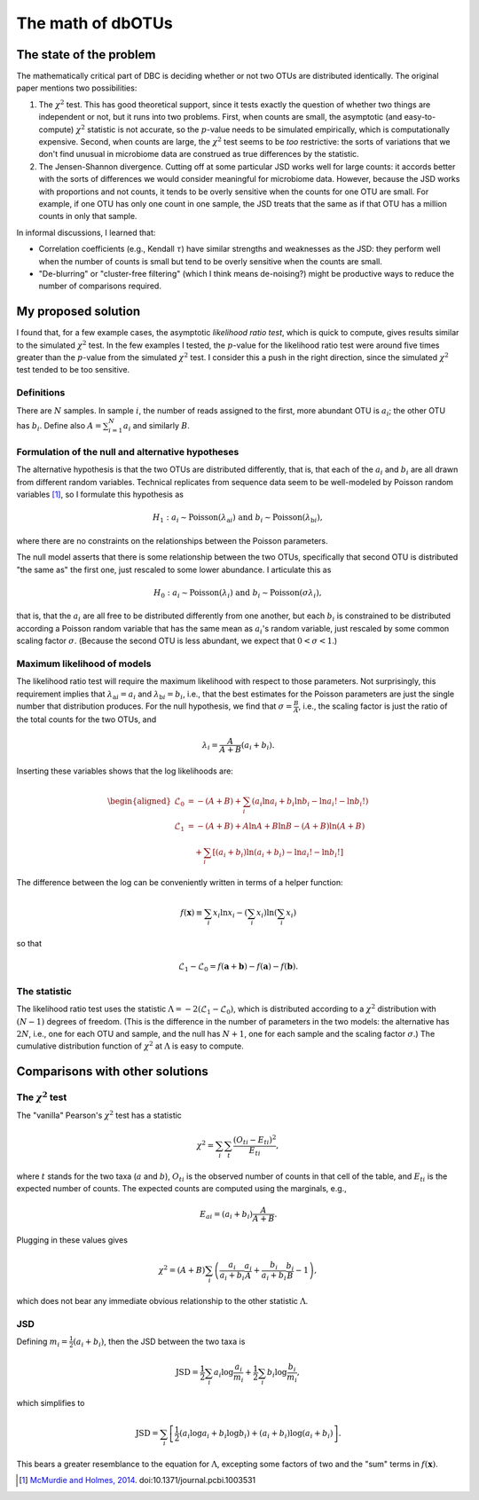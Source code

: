 ==================
The math of dbOTUs
==================

The state of the problem
========================

The mathematically critical part of DBC is deciding whether or not two
OTUs are distributed identically. The original paper mentions two
possibilities:

1. The :math:`\chi^2` test. This has good theoretical support, since it
   tests exactly the question of whether two things are independent or
   not, but it runs into two problems. First, when counts are small, the
   asymptotic (and easy-to-compute) :math:`\chi^2` statistic is not
   accurate, so the :math:`p`-value needs to be simulated empirically,
   which is computationally expensive. Second, when counts are large,
   the :math:`\chi^2` test seems to be *too* restrictive: the sorts of
   variations that we don't find unusual in microbiome data are
   construed as true differences by the statistic.
2. The Jensen-Shannon divergence. Cutting off at some particular JSD
   works well for large counts: it accords better with the sorts of
   differences we would consider meaningful for microbiome data.
   However, because the JSD works with proportions and not counts, it
   tends to be overly sensitive when the counts for one OTU are small.
   For example, if one OTU has only one count in one sample, the JSD
   treats that the same as if that OTU has a million counts in only that
   sample.

In informal discussions, I learned that:

-  Correlation coefficients (e.g., Kendall :math:`\tau`) have similar
   strengths and weaknesses as the JSD: they perform well when the
   number of counts is small but tend to be overly sensitive when the
   counts are small.
-  "De-blurring" or "cluster-free filtering" (which I think means
   de-noising?) might be productive ways to reduce the number of
   comparisons required.

My proposed solution
====================

I found that, for a few example cases, the asymptotic *likelihood ratio
test*, which is quick to compute, gives results similar to the simulated
:math:`\chi^2` test. In the few examples I tested, the :math:`p`-value
for the likelihood ratio test were around five times greater than the
:math:`p`-value from the simulated :math:`\chi^2` test. I consider this
a push in the right direction, since the simulated :math:`\chi^2` test
tended to be too sensitive.

Definitions
-----------

There are :math:`N` samples. In sample :math:`i`, the number of reads
assigned to the first, more abundant OTU is :math:`a_i`; the other OTU
has :math:`b_i`. Define also :math:`A = \sum_{i=1}^N a_i` and similarly
:math:`B`.

Formulation of the null and alternative hypotheses
--------------------------------------------------

The alternative hypothesis is that the two OTUs are distributed
differently, that is, that each of the :math:`a_i` and :math:`b_i` are
all drawn from different random variables. Technical replicates from
sequence data seem to be well-modeled by Poisson random variables [1]_,
so I formulate this hypothesis as

.. math::

   H_1: a_i \sim \mathrm{Poisson}(\lambda_{\mathrm{a}i}) \text{ and } b_i \sim \mathrm{Poisson}(\lambda_{\mathrm{b}i}),

where there are no constraints on the relationships between the Poisson
parameters.

The null model asserts that there is some relationship between the two
OTUs, specifically that second OTU is distributed "the same as" the
first one, just rescaled to some lower abundance. I articulate this as

.. math::

   H_0: a_i \sim \mathrm{Poisson}(\lambda_i) \text{ and } b_i \sim \mathrm{Poisson}(\sigma \lambda_i),

that is, that the :math:`a_i` are all free to be distributed
differently from one another, but each :math:`b_i` is constrained to be
distributed according a Poisson random variable that has the same mean
as :math:`a_i`'s random variable, just rescaled by some common scaling
factor :math:`\sigma`. (Because the second OTU is less abundant, we
expect that :math:`0 < \sigma < 1`.)

Maximum likelihood of models
----------------------------

The likelihood ratio test will require the maximum likelihood with
respect to those parameters. Not surprisingly, this requirement implies
that :math:`\lambda_{\mathrm{a}i} = a_i` and
:math:`\lambda_{\mathrm{b}i} = b_i`, i.e., that the best estimates for
the Poisson parameters are just the single number that distribution
produces. For the null hypothesis, we find that
:math:`\sigma = \frac{B}{A}`, i.e., the scaling factor is just the ratio
of the total counts for the two OTUs, and

.. math::

   \lambda_i = \frac{A}{A + B}(a_i + b_i).

Inserting these variables shows that the log likelihoods are:

.. math::

   \begin{aligned}
   \mathcal{L}_0 &= -(A + B) + \sum_i \left( a_i \ln a_i + b_i \ln b_i - \ln a_i! - \ln b_i! \right) \\
   \mathcal{L}_1 &= -(A + B) + A \ln A + B \ln B - (A + B) \ln (A + B) \\
     &\quad + \sum_i \left[ (a_i + b_i) \ln (a_i + b_i) - \ln a_i! - \ln b_i! \right]
   \end{aligned}

The difference between the log can be conveniently written in terms of
a helper function:

.. math::

   f(\boldsymbol{x}) \equiv \sum_i x_i \ln x_i - \left( \sum_i x_i \right) \ln \left( \sum_i x_i \right)

so that

.. math::

   \mathcal{L}_1 - \mathcal{L}_0 = f(\boldsymbol{a} + \boldsymbol{b}) - f(\boldsymbol{a}) - f(\boldsymbol{b}).

The statistic
-------------

The likelihood ratio test uses the statistic
:math:`\Lambda = -2 \left( \mathcal{L}_1 - \mathcal{L}_0 \right)`, which
is distributed according to a :math:`\chi^2` distribution with
:math:`(N - 1)` degrees of freedom. (This is the difference in the
number of parameters in the two models: the alternative has :math:`2N`,
i.e., one for each OTU and sample, and the null has :math:`N + 1`, one
for each sample and the scaling factor :math:`\sigma`.) The cumulative
distribution function of :math:`\chi^2` at :math:`\Lambda` is easy to
compute.

Comparisons with other solutions
================================

The :math:`\chi^2` test
-----------------------

The "vanilla" Pearson's :math:`\chi^2` test has a statistic

.. math::

   \chi^2 = \sum_i \sum_t \frac{(O_{ti} - E_{ti})^2}{E_{ti}},

where :math:`t` stands for the two taxa (:math:`a` and :math:`b`),
:math:`O_{ti}` is the observed number of counts in that cell of the
table, and :math:`E_{ti}` is the expected number of counts. The expected
counts are computed using the marginals, e.g.,

.. math::

   E_{ai} = (a_i + b_i) \frac{A}{A + B}.

Plugging in these values gives

.. math::

   \chi^2 = (A + B) \sum_i \left( \frac{a_i}{a_i + b_i} \frac{a_i}{A} + \frac{b_i}{a_i + b_i} \frac{b_i}{B} - 1 \right),

which does not bear any immediate obvious relationship to the other
statistic :math:`\Lambda`.

JSD
---

Defining :math:`m_i = \tfrac{1}{2}(a_i + b_i)`, then the JSD between the
two taxa is

.. math::

   \mathrm{JSD} = \frac{1}{2} \sum_i a_i \log \frac{a_i}{m_i} + \frac{1}{2} \sum_i b_i \log \frac{b_i}{m_i},

which simplifies to

.. math::

   \mathrm{JSD} = \sum_i \left[ \frac{1}{2} \left( a_i \log a_i + b_i \log b_i \right) + (a_i + b_i) \log (a_i + b_i) \right].

This bears a greater resemblance to the equation for :math:`\Lambda`,
excepting some factors of two and the "sum" terms in
:math:`f(\boldsymbol{x})`.

.. [1]
   `McMurdie and Holmes,
   2014 <http://journals.plos.org/ploscompbiol/article?id=10.1371/journal.pcbi.1003531>`__.
   doi:10.1371/journal.pcbi.1003531

